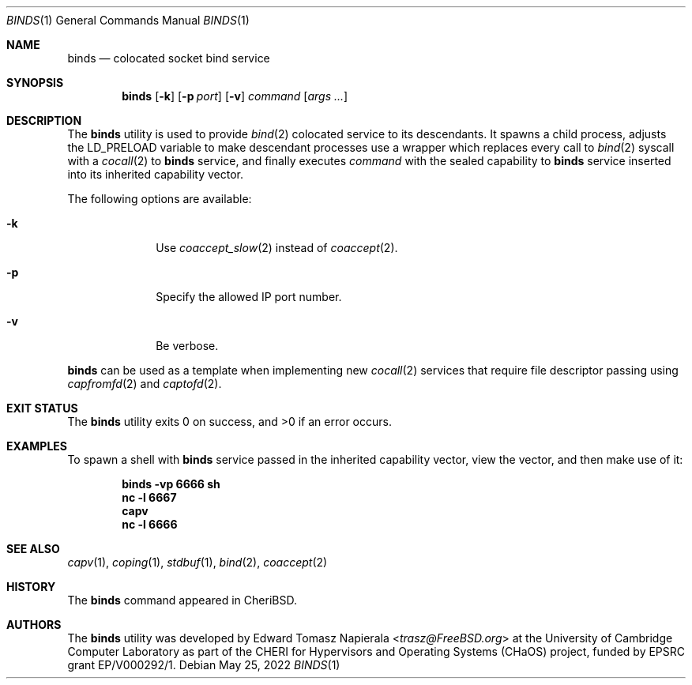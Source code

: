 .\"
.\" Copyright (c) 2022 Edward Tomasz Napierala <en322@cl.cam.ac.uk>
.\" All rights reserved.
.\"
.\" This software was developed by the University of Cambridge Computer
.\" Laboratory as part of the CHERI for Hypervisors and Operating Systems
.\" (CHaOS) project, funded by EPSRC grant EP/V000292/1.
.\"
.\" Redistribution and use in source and binary forms, with or without
.\" modification, are permitted provided that the following conditions
.\" are met:
.\" 1. Redistributions of source code must retain the above copyright
.\"    notice, this list of conditions and the following disclaimer.
.\" 2. Redistributions in binary form must reproduce the above copyright
.\"    notice, this list of conditions and the following disclaimer in the
.\"    documentation and/or other materials provided with the distribution.
.\"
.\" THIS SOFTWARE IS PROVIDED BY THE AUTHOR AND CONTRIBUTORS ``AS IS'' AND
.\" ANY EXPRESS OR IMPLIED WARRANTIES, INCLUDING, BUT NOT LIMITED TO, THE
.\" IMPLIED WARRANTIES OF MERCHANTABILITY AND FITNESS FOR A PARTICULAR PURPOSE
.\" ARE DISCLAIMED.  IN NO EVENT SHALL THE AUTHOR OR CONTRIBUTORS BE LIABLE
.\" FOR ANY DIRECT, INDIRECT, INCIDENTAL, SPECIAL, EXEMPLARY, OR CONSEQUENTIAL
.\" DAMAGES (INCLUDING, BUT NOT LIMITED TO, PROCUREMENT OF SUBSTITUTE GOODS
.\" OR SERVICES; LOSS OF USE, DATA, OR PROFITS; OR BUSINESS INTERRUPTION)
.\" HOWEVER CAUSED AND ON ANY THEORY OF LIABILITY, WHETHER IN CONTRACT, STRICT
.\" LIABILITY, OR TORT (INCLUDING NEGLIGENCE OR OTHERWISE) ARISING IN ANY WAY
.\" OUT OF THE USE OF THIS SOFTWARE, EVEN IF ADVISED OF THE POSSIBILITY OF
.\" SUCH DAMAGE.
.\"
.\" $FreeBSD$
.\"
.Dd May 25, 2022
.Dt BINDS 1
.Os
.Sh NAME
.Nm binds
.Nd colocated socket bind service
.Sh SYNOPSIS
.Nm
.Op Fl k
.Op Fl p Ar port
.Op Fl v
.Ar command Op Ar args ...
.Sh DESCRIPTION
The
.Nm
utility is used to provide
.Xr bind 2
colocated service to its descendants.
It spawns a child process, adjusts the
.Ev LD_PRELOAD
variable to make descendant processes use a wrapper which replaces
every call to
.Xr bind 2
syscall with a
.Xr cocall 2
to
.Nm
service, and finally executes
.Ar command
with the sealed capability to
.Nm
service inserted into its inherited capability vector.
.Pp
The following options are available:
.Bl -tag -width ".Fl s time"
.It Fl k
Use
.Xr coaccept_slow 2
instead of
.Xr coaccept 2 .
.It Fl p
Specify the allowed IP port number.
.It Fl v
Be verbose.
.El
.Pp
.Nm
can be used as a template when implementing new
.Xr cocall 2
services that require file descriptor passing using
.Xr capfromfd 2
and
.Xr captofd 2 .
.Sh EXIT STATUS
The
.Nm
utility exits 0 on success, and >0 if an error occurs.
.Sh EXAMPLES
To spawn a shell with
.Nm
service passed in the inherited capability vector, view the vector,
and then make use of it:
.Pp
.Dl binds -vp 6666 sh
.Dl nc -l 6667
.Dl capv
.Dl nc -l 6666
.Pp
.Sh SEE ALSO
.Xr capv 1 ,
.Xr coping 1 ,
.Xr stdbuf 1 ,
.Xr bind 2 ,
.Xr coaccept 2
.Sh HISTORY
The
.Nm
command appeared in
.Tn CheriBSD .
.Sh AUTHORS
.An -nosplit
The
.Nm
utility was developed by
.An Edward Tomasz Napierala Aq Mt trasz@FreeBSD.org
at the University of Cambridge Computer Laboratory as part of the CHERI
for Hypervisors and Operating Systems (CHaOS) project, funded by EPSRC
grant EP/V000292/1.
